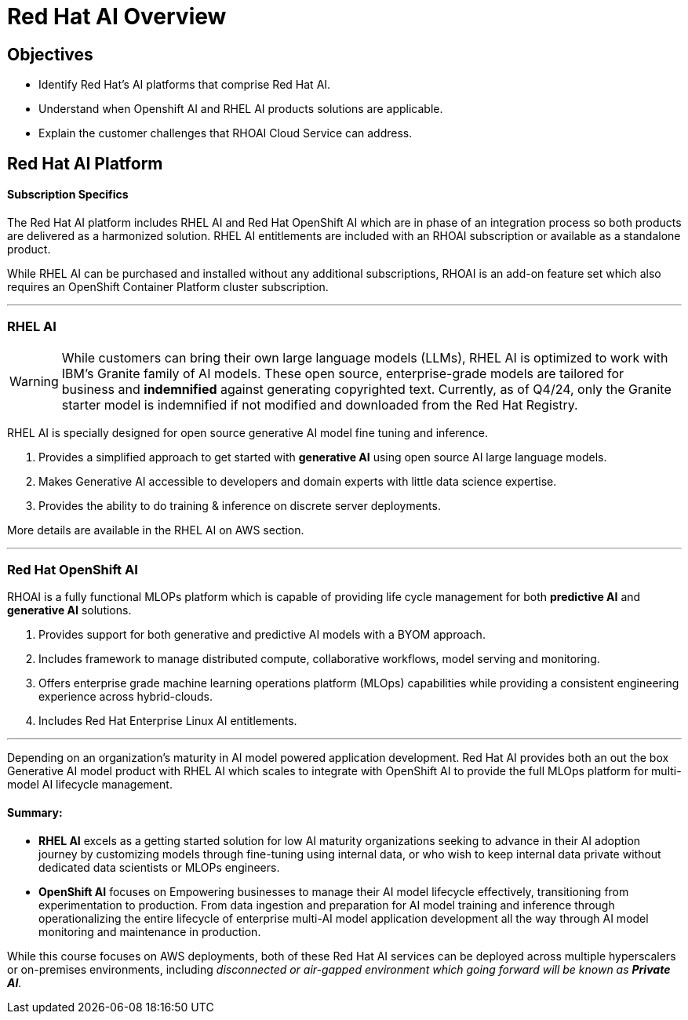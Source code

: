 = Red Hat AI Overview

== Objectives

 * Identify Red Hat’s AI platforms that comprise Red Hat AI.
 * Understand when Openshift AI and RHEL AI products solutions are applicable.
 * Explain the customer challenges that RHOAI Cloud Service can address.

== Red Hat AI Platform

==== Subscription Specifics

The Red Hat AI platform includes RHEL AI and Red Hat OpenShift AI which are in phase of an integration process so both products are delivered as a harmonized solution. RHEL AI entitlements are included with an RHOAI subscription or available as a standalone product.

While RHEL AI can be purchased and installed without any additional subscriptions, RHOAI is an add-on feature set which also requires an OpenShift Container Platform cluster subscription. 

'''

===  RHEL AI

[WARNING]
While customers can bring their own large language models (LLMs), RHEL AI is optimized to work with IBM's Granite family of AI models. These open source, enterprise-grade models are tailored for business and *indemnified* against generating copyrighted text. Currently, as of Q4/24, only the Granite starter model is indemnified if not modified and downloaded from the Red Hat Registry.


RHEL AI is specially designed for open source generative AI model fine tuning and inference. 

 . Provides a simplified approach to get started with *generative AI* using open source AI large language models.
 . Makes Generative AI accessible to developers and domain experts with little data science expertise.
 . Provides the ability to do training & inference on discrete server deployments.

More details are available in the RHEL AI on AWS section.


'''

=== Red Hat OpenShift AI

RHOAI is a fully functional MLOPs platform which is capable of providing life cycle management for both *predictive AI* and *generative AI* solutions.

 . Provides support for both generative and predictive AI models with a BYOM approach.
 . Includes framework to manage distributed compute, collaborative workflows, model serving and monitoring.
 . Offers enterprise grade machine learning operations platform (MLOps) capabilities while providing a consistent engineering experience across hybrid-clouds.
 . Includes Red Hat Enterprise Linux AI entitlements.


'''

Depending on an organization's maturity in AI model powered application development. Red Hat AI provides both an out the box Generative AI model product with RHEL AI which scales to integrate with OpenShift AI to provide the full MLOps platform for multi-model AI lifecycle management.

==== Summary:

 * *RHEL AI* excels as a getting started solution for low AI maturity organizations seeking to advance in their AI adoption journey by customizing models through fine-tuning using internal data, or who wish to keep internal data private without dedicated data scientists or MLOPs engineers.

 * *OpenShift AI* focuses on Empowering businesses to manage their AI model lifecycle effectively, transitioning from experimentation to production. From data ingestion and preparation for AI model training and inference through operationalizing the entire lifecycle of enterprise multi-AI model application development all the way through AI model monitoring and maintenance in production.

While this course focuses on AWS deployments, both of these Red Hat AI services can be deployed across multiple hyperscalers or on-premises environments, including _disconnected or air-gapped environment which going forward will be known as *Private AI*._
